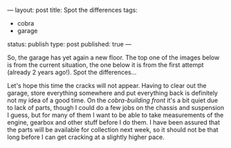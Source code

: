 ---
layout: post
title: Spot the differences
tags:
- cobra
- garage
status: publish
type: post
published: true
---
#+BEGIN_HTML

So, the garage has yet again a new floor. The top one of the images below is from the current situation, the one below it is from the first attempt (already 2 years ago!). Spot the differences&#8230;

<p style="text-align: center">
<a href="http://www.flickr.com/photos/96151162@N00/3851582623" title="View '' on Flickr.com"><img src="http://farm4.static.flickr.com/3541/3851582623_68c483dae9.jpg" class="flickr" alt="" /></a></p>
<p style="text-align: center"><a href="http://www.flickr.com/photos/96151162@N00/2670809592" title="View '' on Flickr.com"><img src="http://farm4.static.flickr.com/3294/2670809592_55fb3aaa0c.jpg" class="flickr" alt="" /></a>
</p>

Let's hope this time the cracks will not appear. Having to clear out the garage, store everything somewhere and put everything back is definitely not my idea of a good time.

On the <em>cobra-building front</em> it's a bit quiet due to lack of parts, though I could do a few jobs on the chassis and suspension I guess, but for many of them I want to be able to take measurements of the engine, gearbox and other stuff before I do them.

I have been assured that the parts will be available for collection next week, so it should not be that long before I can get cracking at a slightly higher pace.

#+END_HTML
